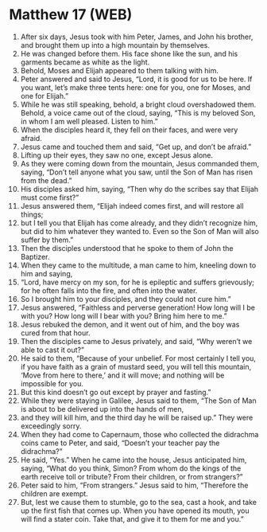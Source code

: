 * Matthew 17 (WEB)
:PROPERTIES:
:ID: WEB/40-MAT17
:END:

1. After six days, Jesus took with him Peter, James, and John his brother, and brought them up into a high mountain by themselves.
2. He was changed before them. His face shone like the sun, and his garments became as white as the light.
3. Behold, Moses and Elijah appeared to them talking with him.
4. Peter answered and said to Jesus, “Lord, it is good for us to be here. If you want, let’s make three tents here: one for you, one for Moses, and one for Elijah.”
5. While he was still speaking, behold, a bright cloud overshadowed them. Behold, a voice came out of the cloud, saying, “This is my beloved Son, in whom I am well pleased. Listen to him.”
6. When the disciples heard it, they fell on their faces, and were very afraid.
7. Jesus came and touched them and said, “Get up, and don’t be afraid.”
8. Lifting up their eyes, they saw no one, except Jesus alone.
9. As they were coming down from the mountain, Jesus commanded them, saying, “Don’t tell anyone what you saw, until the Son of Man has risen from the dead.”
10. His disciples asked him, saying, “Then why do the scribes say that Elijah must come first?”
11. Jesus answered them, “Elijah indeed comes first, and will restore all things;
12. but I tell you that Elijah has come already, and they didn’t recognize him, but did to him whatever they wanted to. Even so the Son of Man will also suffer by them.”
13. Then the disciples understood that he spoke to them of John the Baptizer.
14. When they came to the multitude, a man came to him, kneeling down to him and saying,
15. “Lord, have mercy on my son, for he is epileptic and suffers grievously; for he often falls into the fire, and often into the water.
16. So I brought him to your disciples, and they could not cure him.”
17. Jesus answered, “Faithless and perverse generation! How long will I be with you? How long will I bear with you? Bring him here to me.”
18. Jesus rebuked the demon, and it went out of him, and the boy was cured from that hour.
19. Then the disciples came to Jesus privately, and said, “Why weren’t we able to cast it out?”
20. He said to them, “Because of your unbelief. For most certainly I tell you, if you have faith as a grain of mustard seed, you will tell this mountain, ‘Move from here to there,’ and it will move; and nothing will be impossible for you.
21. But this kind doesn’t go out except by prayer and fasting.”
22. While they were staying in Galilee, Jesus said to them, “The Son of Man is about to be delivered up into the hands of men,
23. and they will kill him, and the third day he will be raised up.” They were exceedingly sorry.
24. When they had come to Capernaum, those who collected the didrachma coins came to Peter, and said, “Doesn’t your teacher pay the didrachma?”
25. He said, “Yes.” When he came into the house, Jesus anticipated him, saying, “What do you think, Simon? From whom do the kings of the earth receive toll or tribute? From their children, or from strangers?”
26. Peter said to him, “From strangers.” Jesus said to him, “Therefore the children are exempt.
27. But, lest we cause them to stumble, go to the sea, cast a hook, and take up the first fish that comes up. When you have opened its mouth, you will find a stater coin. Take that, and give it to them for me and you.”
